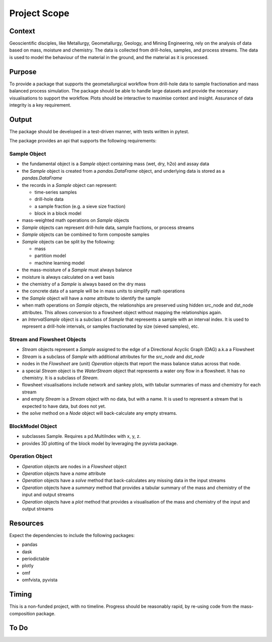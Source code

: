 Project Scope
==============

Context
-------

Geoscientific disciples, like Metallurgy, Geometallurgy, Geology, and Mining Engineering, rely on the analysis of
data based on mass, moisture and chemistry.  The data is collected from drill-holes, samples, and process streams.
The data is used to model the behaviour of the material in the ground, and the material as it is processed.

Purpose
---------

To provide a package that supports the geometallurgical workflow from drill-hole data to sample fractionation
and mass balanced process simulation.  The package should be able to handle large datasets and provide the
necessary visualisations to support the workflow.  Plots should be interactive to maximise context and insight.
Assurance of data integrity is a key requirement.

Output
------

The package should be developed in a test-driven manner, with tests written in pytest.

The package provides an api that supports the following requirements:

Sample Object
~~~~~~~~~~~~~

- the fundamental object is a `Sample` object containing mass (wet, dry, h2o) and assay data
- the `Sample` object is created from a `pandas.DataFrame` object, and underlying data is stored as a `pandas.DataFrame`
- the records in a `Sample` object can represent:

  - time-series samples
  - drill-hole data
  - a sample fraction (e.g. a sieve size fraction)
  - block in a block model

- mass-weighted math operations on `Sample` objects
- `Sample` objects can represent drill-hole data, sample fractions, or process streams
- `Sample` objects can be combined to form composite samples
- `Sample` objects can be split by the following:

  - mass
  - partition model
  - machine learning model

- the mass-moisture of a `Sample` must always balance
- moisture is always calculated on a wet basis
- the chemistry of a `Sample` is always based on the dry mass
- the concrete data of a sample will be in mass units to simplify math operations
- the `Sample` object will have a `name` attribute to identify the sample
- when math operations on `Sample` objects, the relationships are preserved using hidden src_node and dst_node
  attributes.  This allows conversion to a flowsheet object without mapping the relationships again.
- an `IntervalSample` object is a subclass of `Sample` that represents a sample with an interval index.  It is used
  to represent a drill-hole intervals, or samples fractionated by size (sieved samples), etc.

Stream and Flowsheet Objects
~~~~~~~~~~~~~~~~~~~~~~~~~~~~

- `Stream` objects represent a `Sample` assigned to the edge of a Directional Acyclic Graph (DAG) a.k.a a Flowsheet
- `Stream` is a subclass of `Sample` with additional attributes for the `src_node` and `dst_node`
- nodes in the `Flowsheet` are (unit) `Operation` objects that report the mass balance status across that node.
- a special `Stream` object is the `WaterStream` object that represents a water ony flow in a flowsheet.
  It has no chemistry.  It is a subclass of `Stream`.
- flowsheet visualisations include network and sankey plots, with tabular summaries of mass and chemistry for each
  stream
- and empty `Stream` is a `Stream` object with no data, but with a name.  It is used to represent a stream that is
  expected to have data, but does not yet.
- the `solve` method on a `Node` object will back-calculate any empty streams.

BlockModel Object
~~~~~~~~~~~~~~~~~

- subclasses Sample.  Requires a pd.MultiIndex with x, y, z.
- provides 3D plotting of the block model by leveraging the pyvista package.

Operation Object
~~~~~~~~~~~~~~~~

- `Operation` objects are nodes in a `Flowsheet` object
- `Operation` objects have a `name` attribute
- `Operation` objects have a `solve` method that back-calculates any missing data in the input streams
- `Operation` objects have a `summary` method that provides a tabular summary of the mass and chemistry of the input
  and output streams
- `Operation` objects have a `plot` method that provides a visualisation of the mass and chemistry of the input and
  output streams

Resources
---------

Expect the dependencies to include the following packages:

- pandas
- dask
- periodictable
- plotly
- omf
- omfvista, pyvista

Timing
------

This is a non-funded project, with no timeline.  Progress should be reasonably rapid, by re-using code from the
mass-composition package.

To Do
-----

.. todo::
   Add tests for the pandas utilities, which provide the mass-composition transforms and weight averaging

.. todo::
   Modify the composition module to be more intuitive.  For example you would expect is_element to return a bool,
   but it returns a reduced list of matches.
   Additionally, is_compositional with strict=True the returned list order may vary due to the use of sets in the
   method.  This is not ideal for testing.

.. todo::
   Cleanup the flowsheet module, locating static methods to utils where appropriate

.. todo::
   sankey_width_var - default to none but resolve to mass_dry using var_map.

.. todo::
   Create new repo open-geomet-data that contains the data for examples and case studies.